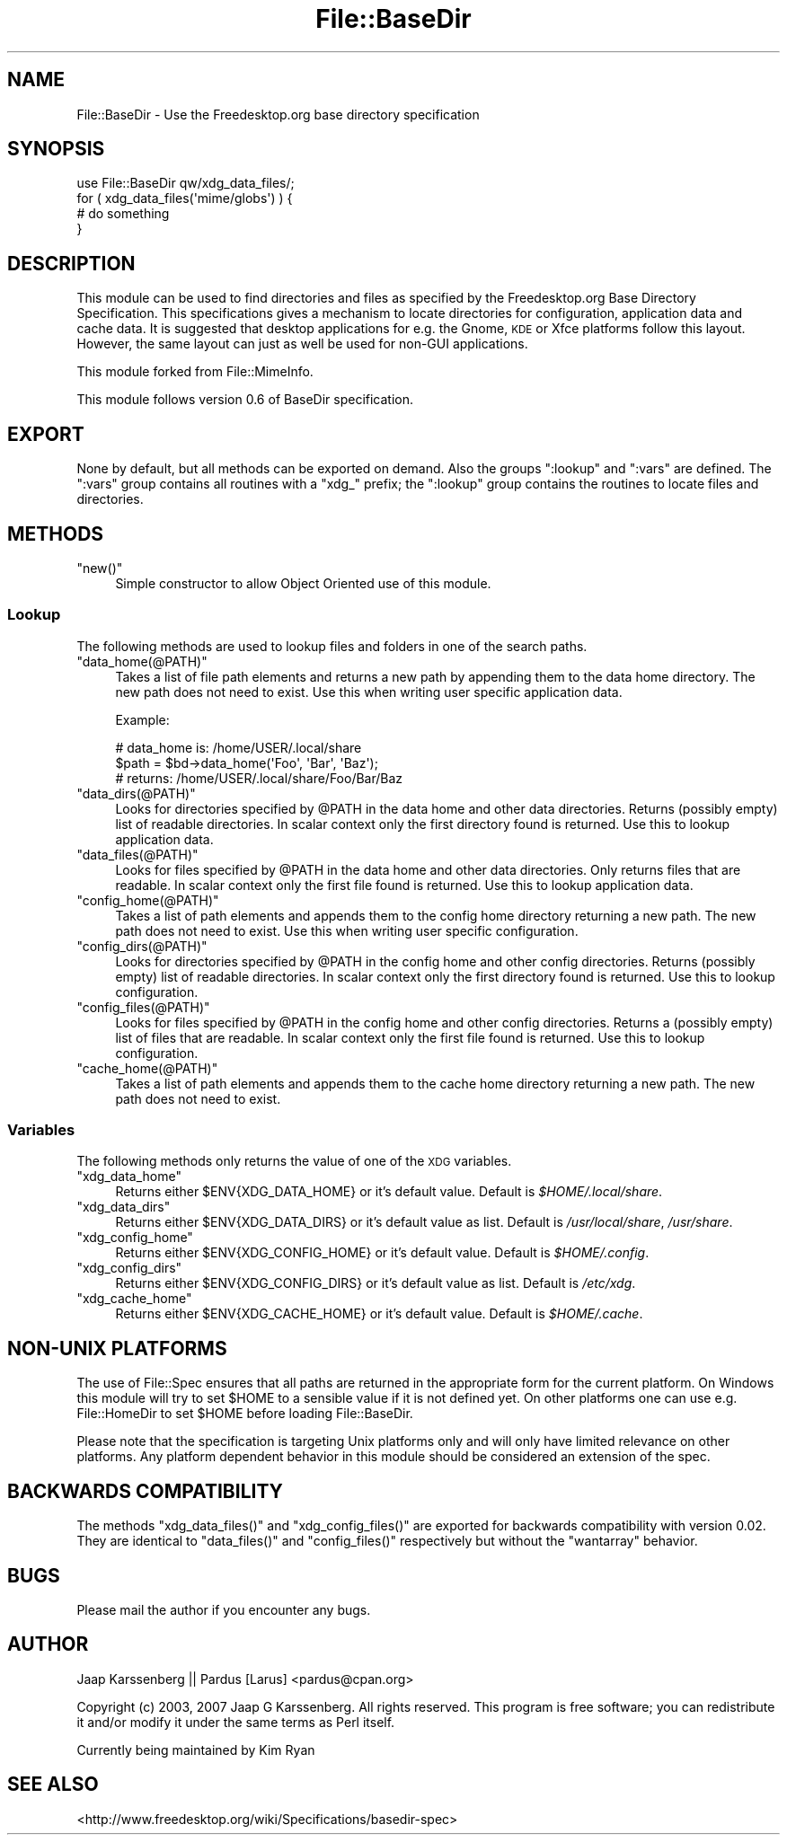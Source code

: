 .\" Automatically generated by Pod::Man 4.14 (Pod::Simple 3.40)
.\"
.\" Standard preamble:
.\" ========================================================================
.de Sp \" Vertical space (when we can't use .PP)
.if t .sp .5v
.if n .sp
..
.de Vb \" Begin verbatim text
.ft CW
.nf
.ne \\$1
..
.de Ve \" End verbatim text
.ft R
.fi
..
.\" Set up some character translations and predefined strings.  \*(-- will
.\" give an unbreakable dash, \*(PI will give pi, \*(L" will give a left
.\" double quote, and \*(R" will give a right double quote.  \*(C+ will
.\" give a nicer C++.  Capital omega is used to do unbreakable dashes and
.\" therefore won't be available.  \*(C` and \*(C' expand to `' in nroff,
.\" nothing in troff, for use with C<>.
.tr \(*W-
.ds C+ C\v'-.1v'\h'-1p'\s-2+\h'-1p'+\s0\v'.1v'\h'-1p'
.ie n \{\
.    ds -- \(*W-
.    ds PI pi
.    if (\n(.H=4u)&(1m=24u) .ds -- \(*W\h'-12u'\(*W\h'-12u'-\" diablo 10 pitch
.    if (\n(.H=4u)&(1m=20u) .ds -- \(*W\h'-12u'\(*W\h'-8u'-\"  diablo 12 pitch
.    ds L" ""
.    ds R" ""
.    ds C` ""
.    ds C' ""
'br\}
.el\{\
.    ds -- \|\(em\|
.    ds PI \(*p
.    ds L" ``
.    ds R" ''
.    ds C`
.    ds C'
'br\}
.\"
.\" Escape single quotes in literal strings from groff's Unicode transform.
.ie \n(.g .ds Aq \(aq
.el       .ds Aq '
.\"
.\" If the F register is >0, we'll generate index entries on stderr for
.\" titles (.TH), headers (.SH), subsections (.SS), items (.Ip), and index
.\" entries marked with X<> in POD.  Of course, you'll have to process the
.\" output yourself in some meaningful fashion.
.\"
.\" Avoid warning from groff about undefined register 'F'.
.de IX
..
.nr rF 0
.if \n(.g .if rF .nr rF 1
.if (\n(rF:(\n(.g==0)) \{\
.    if \nF \{\
.        de IX
.        tm Index:\\$1\t\\n%\t"\\$2"
..
.        if !\nF==2 \{\
.            nr % 0
.            nr F 2
.        \}
.    \}
.\}
.rr rF
.\"
.\" Accent mark definitions (@(#)ms.acc 1.5 88/02/08 SMI; from UCB 4.2).
.\" Fear.  Run.  Save yourself.  No user-serviceable parts.
.    \" fudge factors for nroff and troff
.if n \{\
.    ds #H 0
.    ds #V .8m
.    ds #F .3m
.    ds #[ \f1
.    ds #] \fP
.\}
.if t \{\
.    ds #H ((1u-(\\\\n(.fu%2u))*.13m)
.    ds #V .6m
.    ds #F 0
.    ds #[ \&
.    ds #] \&
.\}
.    \" simple accents for nroff and troff
.if n \{\
.    ds ' \&
.    ds ` \&
.    ds ^ \&
.    ds , \&
.    ds ~ ~
.    ds /
.\}
.if t \{\
.    ds ' \\k:\h'-(\\n(.wu*8/10-\*(#H)'\'\h"|\\n:u"
.    ds ` \\k:\h'-(\\n(.wu*8/10-\*(#H)'\`\h'|\\n:u'
.    ds ^ \\k:\h'-(\\n(.wu*10/11-\*(#H)'^\h'|\\n:u'
.    ds , \\k:\h'-(\\n(.wu*8/10)',\h'|\\n:u'
.    ds ~ \\k:\h'-(\\n(.wu-\*(#H-.1m)'~\h'|\\n:u'
.    ds / \\k:\h'-(\\n(.wu*8/10-\*(#H)'\z\(sl\h'|\\n:u'
.\}
.    \" troff and (daisy-wheel) nroff accents
.ds : \\k:\h'-(\\n(.wu*8/10-\*(#H+.1m+\*(#F)'\v'-\*(#V'\z.\h'.2m+\*(#F'.\h'|\\n:u'\v'\*(#V'
.ds 8 \h'\*(#H'\(*b\h'-\*(#H'
.ds o \\k:\h'-(\\n(.wu+\w'\(de'u-\*(#H)/2u'\v'-.3n'\*(#[\z\(de\v'.3n'\h'|\\n:u'\*(#]
.ds d- \h'\*(#H'\(pd\h'-\w'~'u'\v'-.25m'\f2\(hy\fP\v'.25m'\h'-\*(#H'
.ds D- D\\k:\h'-\w'D'u'\v'-.11m'\z\(hy\v'.11m'\h'|\\n:u'
.ds th \*(#[\v'.3m'\s+1I\s-1\v'-.3m'\h'-(\w'I'u*2/3)'\s-1o\s+1\*(#]
.ds Th \*(#[\s+2I\s-2\h'-\w'I'u*3/5'\v'-.3m'o\v'.3m'\*(#]
.ds ae a\h'-(\w'a'u*4/10)'e
.ds Ae A\h'-(\w'A'u*4/10)'E
.    \" corrections for vroff
.if v .ds ~ \\k:\h'-(\\n(.wu*9/10-\*(#H)'\s-2\u~\d\s+2\h'|\\n:u'
.if v .ds ^ \\k:\h'-(\\n(.wu*10/11-\*(#H)'\v'-.4m'^\v'.4m'\h'|\\n:u'
.    \" for low resolution devices (crt and lpr)
.if \n(.H>23 .if \n(.V>19 \
\{\
.    ds : e
.    ds 8 ss
.    ds o a
.    ds d- d\h'-1'\(ga
.    ds D- D\h'-1'\(hy
.    ds th \o'bp'
.    ds Th \o'LP'
.    ds ae ae
.    ds Ae AE
.\}
.rm #[ #] #H #V #F C
.\" ========================================================================
.\"
.IX Title "File::BaseDir 3"
.TH File::BaseDir 3 "2020-08-24" "perl v5.32.0" "User Contributed Perl Documentation"
.\" For nroff, turn off justification.  Always turn off hyphenation; it makes
.\" way too many mistakes in technical documents.
.if n .ad l
.nh
.SH "NAME"
File::BaseDir \- Use the Freedesktop.org base directory specification
.SH "SYNOPSIS"
.IX Header "SYNOPSIS"
.Vb 4
\&        use File::BaseDir qw/xdg_data_files/;
\&        for ( xdg_data_files(\*(Aqmime/globs\*(Aq) ) {
\&                # do something
\&        }
.Ve
.SH "DESCRIPTION"
.IX Header "DESCRIPTION"
This module can be used to find directories and files as specified
by the Freedesktop.org Base Directory Specification. This specifications
gives a mechanism to locate directories for configuration, application data
and cache data. It is suggested that desktop applications for e.g. the 
Gnome, \s-1KDE\s0 or Xfce platforms follow this layout. However, the same layout can
just as well be used for non-GUI applications.
.PP
This module forked from File::MimeInfo.
.PP
This module follows version 0.6 of BaseDir specification.
.SH "EXPORT"
.IX Header "EXPORT"
None by default, but all methods can be exported on demand.
Also the groups \*(L":lookup\*(R" and \*(L":vars\*(R" are defined. The \*(L":vars\*(R" group
contains all routines with a \*(L"xdg_\*(R" prefix; the \*(L":lookup\*(R" group
contains the routines to locate files and directories.
.SH "METHODS"
.IX Header "METHODS"
.ie n .IP """new()""" 4
.el .IP "\f(CWnew()\fR" 4
.IX Item "new()"
Simple constructor to allow Object Oriented use of this module.
.SS "Lookup"
.IX Subsection "Lookup"
The following methods are used to lookup files and folders in one of the
search paths.
.ie n .IP """data_home(@PATH)""" 4
.el .IP "\f(CWdata_home(@PATH)\fR" 4
.IX Item "data_home(@PATH)"
Takes a list of file path elements and returns a new path by appending
them to the data home directory. The new path does not need to exist.
Use this when writing user specific application data.
.Sp
Example:
.Sp
.Vb 3
\&  # data_home is: /home/USER/.local/share
\&  $path = $bd\->data_home(\*(AqFoo\*(Aq, \*(AqBar\*(Aq, \*(AqBaz\*(Aq);
\&  # returns: /home/USER/.local/share/Foo/Bar/Baz
.Ve
.ie n .IP """data_dirs(@PATH)""" 4
.el .IP "\f(CWdata_dirs(@PATH)\fR" 4
.IX Item "data_dirs(@PATH)"
Looks for directories specified by \f(CW@PATH\fR in the data home and
other data directories. Returns (possibly empty) list of readable
directories. In scalar context only the first directory found is
returned. Use this to lookup application data.
.ie n .IP """data_files(@PATH)""" 4
.el .IP "\f(CWdata_files(@PATH)\fR" 4
.IX Item "data_files(@PATH)"
Looks for files specified by \f(CW@PATH\fR in the data home and other data
directories. Only returns files that are readable. In scalar context only
the first file found is returned. Use this to lookup application data.
.ie n .IP """config_home(@PATH)""" 4
.el .IP "\f(CWconfig_home(@PATH)\fR" 4
.IX Item "config_home(@PATH)"
Takes a list of path elements and appends them to the config home
directory returning a new path. The new path does not need to exist.
Use this when writing user specific configuration.
.ie n .IP """config_dirs(@PATH)""" 4
.el .IP "\f(CWconfig_dirs(@PATH)\fR" 4
.IX Item "config_dirs(@PATH)"
Looks for directories specified by \f(CW@PATH\fR in the config home and
other config directories. Returns (possibly empty) list of readable
directories. In scalar context only the first directory found is
returned. Use this to lookup configuration.
.ie n .IP """config_files(@PATH)""" 4
.el .IP "\f(CWconfig_files(@PATH)\fR" 4
.IX Item "config_files(@PATH)"
Looks for files specified by \f(CW@PATH\fR in the config home and other
config directories. Returns a (possibly empty) list of files that
are readable. In scalar context only the first file found is returned.
Use this to lookup configuration.
.ie n .IP """cache_home(@PATH)""" 4
.el .IP "\f(CWcache_home(@PATH)\fR" 4
.IX Item "cache_home(@PATH)"
Takes a list of path elements and appends them to the cache home
directory returning a new path. The new path does not need to exist.
.SS "Variables"
.IX Subsection "Variables"
The following methods only returns the value of one of the \s-1XDG\s0 variables.
.ie n .IP """xdg_data_home""" 4
.el .IP "\f(CWxdg_data_home\fR" 4
.IX Item "xdg_data_home"
Returns either \f(CW$ENV{XDG_DATA_HOME}\fR or it's default value.
Default is \fI\f(CI$HOME\fI/.local/share\fR.
.ie n .IP """xdg_data_dirs""" 4
.el .IP "\f(CWxdg_data_dirs\fR" 4
.IX Item "xdg_data_dirs"
Returns either \f(CW$ENV{XDG_DATA_DIRS}\fR or it's default value as list.
Default is \fI/usr/local/share\fR, \fI/usr/share\fR.
.ie n .IP """xdg_config_home""" 4
.el .IP "\f(CWxdg_config_home\fR" 4
.IX Item "xdg_config_home"
Returns either \f(CW$ENV{XDG_CONFIG_HOME}\fR or it's default value.
Default is \fI\f(CI$HOME\fI/.config\fR.
.ie n .IP """xdg_config_dirs""" 4
.el .IP "\f(CWxdg_config_dirs\fR" 4
.IX Item "xdg_config_dirs"
Returns either \f(CW$ENV{XDG_CONFIG_DIRS}\fR or it's default value as list.
Default is \fI/etc/xdg\fR.
.ie n .IP """xdg_cache_home""" 4
.el .IP "\f(CWxdg_cache_home\fR" 4
.IX Item "xdg_cache_home"
Returns either \f(CW$ENV{XDG_CACHE_HOME}\fR or it's default value.
Default is \fI\f(CI$HOME\fI/.cache\fR.
.SH "NON-UNIX PLATFORMS"
.IX Header "NON-UNIX PLATFORMS"
The use of File::Spec ensures that all paths are returned in the appropriate
form for the current platform. On Windows this module will try to set \f(CW$HOME\fR
to a sensible value if it is not defined yet. On other platforms one can use
e.g. File::HomeDir to set \f(CW$HOME\fR before loading File::BaseDir.
.PP
Please note that the specification is targeting Unix platforms only and
will only have limited relevance on other platforms. Any platform dependent
behavior in this module should be considered an extension of the spec.
.SH "BACKWARDS COMPATIBILITY"
.IX Header "BACKWARDS COMPATIBILITY"
The methods \f(CW\*(C`xdg_data_files()\*(C'\fR and \f(CW\*(C`xdg_config_files()\*(C'\fR are exported for
backwards compatibility with version 0.02. They are identical to \f(CW\*(C`data_files()\*(C'\fR
and \f(CW\*(C`config_files()\*(C'\fR respectively but without the \f(CW\*(C`wantarray\*(C'\fR behavior.
.SH "BUGS"
.IX Header "BUGS"
Please mail the author if you encounter any bugs.
.SH "AUTHOR"
.IX Header "AUTHOR"
Jaap Karssenberg || Pardus [Larus] <pardus@cpan.org>
.PP
Copyright (c) 2003, 2007 Jaap G Karssenberg. All rights reserved.
This program is free software; you can redistribute it and/or
modify it under the same terms as Perl itself.
.PP
Currently being maintained by Kim Ryan
.SH "SEE ALSO"
.IX Header "SEE ALSO"
<http://www.freedesktop.org/wiki/Specifications/basedir\-spec>
